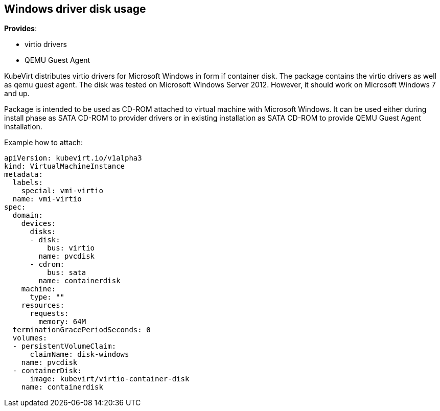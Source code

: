 Windows driver disk usage
-------------------------

*Provides*:

* virtio drivers
* QEMU Guest Agent

KubeVirt distributes virtio drivers for Microsoft Windows in form if
container disk. The package contains the virtio drivers as well as qemu
guest agent. The disk was tested on Microsoft Windows Server 2012.
However, it should work on Microsoft Windows 7 and up.

Package is intended to be used as CD-ROM attached to virtual machine
with Microsoft Windows. It can be used either during install phase as
SATA CD-ROM to provider drivers or in existing installation as SATA
CD-ROM to provide QEMU Guest Agent installation.

Example how to attach:

[source,yaml]
----
apiVersion: kubevirt.io/v1alpha3
kind: VirtualMachineInstance
metadata:
  labels:
    special: vmi-virtio
  name: vmi-virtio
spec:
  domain:
    devices:
      disks:
      - disk:
          bus: virtio
        name: pvcdisk
      - cdrom:
          bus: sata
        name: containerdisk
    machine:
      type: ""
    resources:
      requests:
        memory: 64M
  terminationGracePeriodSeconds: 0
  volumes:
  - persistentVolumeClaim:
      claimName: disk-windows
    name: pvcdisk
  - containerDisk:
      image: kubevirt/virtio-container-disk
    name: containerdisk
----
